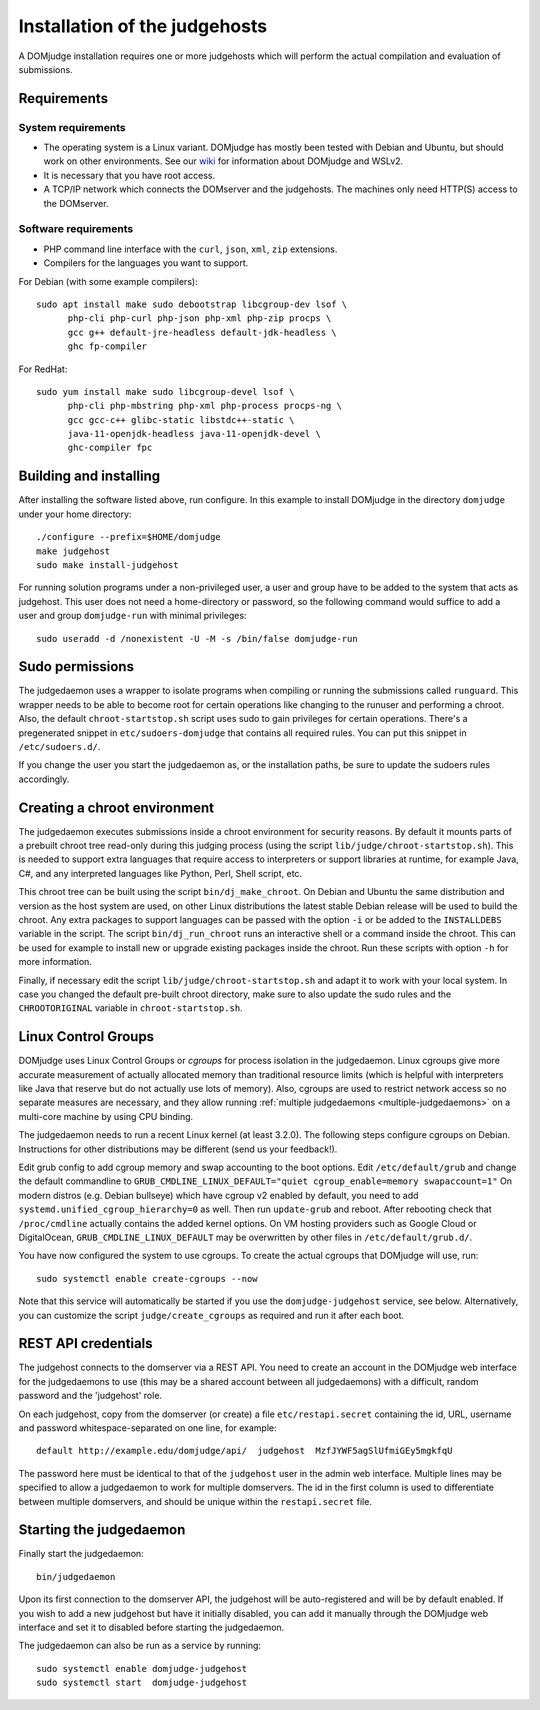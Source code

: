 Installation of the judgehosts
==============================

A DOMjudge installation requires one or more judgehosts which will perform
the actual compilation and evaluation of submissions.

.. _judgehost_requirements:

Requirements
------------

System requirements
```````````````````

* The operating system is a Linux variant. DOMjudge has mostly
  been tested with Debian and Ubuntu, but should work on other environments.
  See our `wiki <https://github.com/DOMjudge/domjudge/wiki/Running-DOMjudge-in-WSL>`_ for information about DOMjudge and WSLv2.
* It is necessary that you have root access.
* A TCP/IP network which connects the DOMserver and the judgehosts.
  The machines only need HTTP(S) access to the DOMserver.


Software requirements
`````````````````````

* PHP command line interface with the ``curl``, ``json``, ``xml``,
  ``zip`` extensions.
* Compilers for the languages you want to support.

For Debian (with some example compilers)::

  sudo apt install make sudo debootstrap libcgroup-dev lsof \
        php-cli php-curl php-json php-xml php-zip procps \
        gcc g++ default-jre-headless default-jdk-headless \
        ghc fp-compiler

For RedHat::

  sudo yum install make sudo libcgroup-devel lsof \
        php-cli php-mbstring php-xml php-process procps-ng \
        gcc gcc-c++ glibc-static libstdc++-static \
        java-11-openjdk-headless java-11-openjdk-devel \
        ghc-compiler fpc

Building and installing
-----------------------
After installing the software listed above, run configure. In this
example to install DOMjudge in the directory ``domjudge`` under your
home directory::

  ./configure --prefix=$HOME/domjudge
  make judgehost
  sudo make install-judgehost

For running solution programs under a non-privileged user, a user and group have
to be added to the system that acts as judgehost. This user does not
need a home-directory or password, so the following command would
suffice to add a user and group ``domjudge-run`` with minimal privileges::

  sudo useradd -d /nonexistent -U -M -s /bin/false domjudge-run

Sudo permissions
----------------

The judgedaemon uses a wrapper to isolate programs when compiling
or running the submissions called ``runguard``. This wrapper needs
to be able to become root for certain operations like changing to the
runuser and performing a chroot. Also, the default
``chroot-startstop.sh`` script uses sudo to gain privileges for
certain operations. There's a pregenerated snippet
in ``etc/sudoers-domjudge`` that contains all required rules. You can
put this snippet in ``/etc/sudoers.d/``.

If you change the user you start the judgedaemon as, or the installation
paths, be sure to update the sudoers rules accordingly.

.. _make-chroot:

Creating a chroot environment
-----------------------------

The judgedaemon executes submissions inside a chroot environment for
security reasons. By default it mounts parts of a prebuilt chroot tree
read-only during this judging process (using the script
``lib/judge/chroot-startstop.sh``). This is needed to support
extra languages that require access to interpreters or support
libraries at runtime, for example Java, C#, and any interpreted
languages like Python, Perl, Shell script, etc.

This chroot tree can be built using the script
``bin/dj_make_chroot``. On Debian and Ubuntu the same
distribution and version as the host system are used, on other Linux
distributions the latest stable Debian release will be used to build
the chroot. Any extra packages to support languages can be passed with
the option ``-i`` or be added to the ``INSTALLDEBS``
variable in the script. The script ``bin/dj_run_chroot`` runs an
interactive shell or a command inside the chroot. This can be used for
example to install new or upgrade existing packages inside the chroot.
Run these scripts with option ``-h`` for more information.

Finally, if necessary edit the script ``lib/judge/chroot-startstop.sh``
and adapt it to work with your local system. In case you changed the
default pre-built chroot directory, make sure to also update the sudo
rules and the ``CHROOTORIGINAL`` variable in ``chroot-startstop.sh``.

Linux Control Groups
--------------------

DOMjudge uses Linux Control Groups or *cgroups* for process isolation in
the judgedaemon. Linux cgroups give more accurate measurement of
actually allocated memory than traditional resource limits (which is
helpful with interpreters like Java that reserve but do not actually use
lots of memory). Also, cgroups are used to restrict network access so
no separate measures are necessary, and they allow running
:ref:`multiple judgedaemons <multiple-judgedaemons>`
on a multi-core machine by using CPU binding.

The judgedaemon needs to run a recent Linux kernel (at least 3.2.0). The
following steps configure cgroups on Debian. Instructions for other
distributions may be different (send us your feedback!).

Edit grub config to add cgroup memory and swap accounting to the boot
options. Edit ``/etc/default/grub`` and change the default
commandline to
``GRUB_CMDLINE_LINUX_DEFAULT="quiet cgroup_enable=memory swapaccount=1"``
On modern distros (e.g. Debian bullseye) which have cgroup v2 enabled by
default, you need to add ``systemd.unified_cgroup_hierarchy=0`` as well.
Then run ``update-grub`` and reboot.
After rebooting check that ``/proc/cmdline`` actually contains the
added kernel options. On VM hosting providers such as Google Cloud or
DigitalOcean, ``GRUB_CMDLINE_LINUX_DEFAULT`` may be overwritten
by other files in ``/etc/default/grub.d/``.

You have now configured the system to use cgroups. To create
the actual cgroups that DOMjudge will use, run::

  sudo systemctl enable create-cgroups --now

Note that this service will automatically be started if you use the
``domjudge-judgehost`` service, see below. Alternatively, you can
customize the script ``judge/create_cgroups`` as required and run it
after each boot.


REST API credentials
--------------------

The judgehost connects to the domserver via a REST API. You need to
create an account in the DOMjudge web interface for the judgedaemons
to use (this may be a shared account between all judgedaemons) with
a difficult, random password and the 'judgehost' role.

On each judgehost, copy from the domserver (or create) a file
``etc/restapi.secret`` containing the id, URL,
username and password whitespace-separated on one line, for example::

  default http://example.edu/domjudge/api/  judgehost  MzfJYWF5agSlUfmiGEy5mgkfqU

The password here must be identical to that of the ``judgehost`` user
in the admin web interface. Multiple lines may be specified to allow a
judgedaemon to work for multiple domservers. The id in the first column
is used to differentiate between multiple domservers, and should be
unique within the ``restapi.secret`` file.

Starting the judgedaemon
------------------------

Finally start the judgedaemon::

  bin/judgedaemon

Upon its first connection to the domserver API, the judgehost will be
auto-registered and will be by default enabled. If you wish to
add a new judgehost but have it initially disabled, you can add it
manually through the DOMjudge web interface and set it to disabled
before starting the judgedaemon.

The judgedaemon can also be run as a service by running::

  sudo systemctl enable domjudge-judgehost
  sudo systemctl start  domjudge-judgehost
